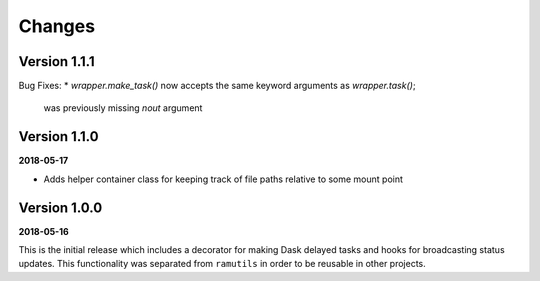 Changes
=======

Version 1.1.1
-------------
Bug Fixes:
* `wrapper.make_task()` now accepts the same keyword arguments as `wrapper.task()`;
  was previously missing `nout` argument

Version 1.1.0
-------------
**2018-05-17**

* Adds helper container class for keeping track of file paths relative to some
  mount point

Version 1.0.0
-------------

**2018-05-16**

This is the initial release which includes a decorator for making Dask delayed
tasks and hooks for broadcasting status updates. This functionality was
separated from ``ramutils`` in order to be reusable in other projects.

